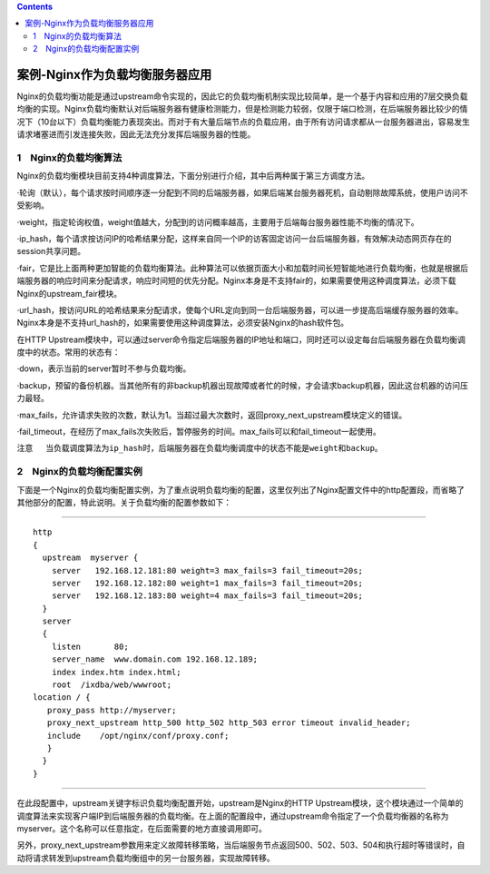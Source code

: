 .. contents::
   :depth: 3
..

案例-Nginx作为负载均衡服务器应用
================================

Nginx的负载均衡功能是通过upstream命令实现的，因此它的负载均衡机制实现比较简单，是一个基于内容和应用的7层交换负载均衡的实现。Nginx负载均衡默认对后端服务器有健康检测能力，但是检测能力较弱，仅限于端口检测，在后端服务器比较少的情况下（10台以下）负载均衡能力表现突出。而对于有大量后端节点的负载应用，由于所有访问请求都从一台服务器进出，容易发生请求堵塞进而引发连接失败，因此无法充分发挥后端服务器的性能。

1　Nginx的负载均衡算法
----------------------

Nginx的负载均衡模块目前支持4种调度算法，下面分别进行介绍，其中后两种属于第三方调度方法。

·轮询（默认），每个请求按时间顺序逐一分配到不同的后端服务器，如果后端某台服务器死机，自动剔除故障系统，使用户访问不受影响。

·weight，指定轮询权值，weight值越大，分配到的访问概率越高，主要用于后端每台服务器性能不均衡的情况下。

·ip_hash，每个请求按访问IP的哈希结果分配，这样来自同一个IP的访客固定访问一台后端服务器，有效解决动态网页存在的session共享问题。

·fair，它是比上面两种更加智能的负载均衡算法。此种算法可以依据页面大小和加载时间长短智能地进行负载均衡，也就是根据后端服务器的响应时间来分配请求，响应时间短的优先分配。Nginx本身是不支持fair的，如果需要使用这种调度算法，必须下载Nginx的upstream_fair模块。

·url_hash，按访问URL的哈希结果来分配请求，使每个URL定向到同一台后端服务器，可以进一步提高后端缓存服务器的效率。Nginx本身是不支持url_hash的，如果需要使用这种调度算法，必须安装Nginx的hash软件包。

在HTTP
Upstream模块中，可以通过server命令指定后端服务器的IP地址和端口，同时还可以设定每台后端服务器在负载均衡调度中的状态。常用的状态有：

·down，表示当前的server暂时不参与负载均衡。

·backup，预留的备份机器。当其他所有的非backup机器出现故障或者忙的时候，才会请求backup机器，因此这台机器的访问压力最轻。

·max_fails，允许请求失败的次数，默认为1。当超过最大次数时，返回proxy_next_upstream模块定义的错误。

·fail_timeout，在经历了max_fails次失败后，暂停服务的时间。max_fails可以和fail_timeout一起使用。

``注意 　当负载调度算法为ip_hash时，后端服务器在负载均衡调度中的状态不能是weight和backup。``

2　Nginx的负载均衡配置实例
--------------------------

下面是一个Nginx的负载均衡配置实例，为了重点说明负载均衡的配置，这里仅列出了Nginx配置文件中的http配置段，而省略了其他部分的配置，特此说明。关于负载均衡的配置参数如下：

--------------

::

   http 
   {
     upstream  myserver {
       server   192.168.12.181:80 weight=3 max_fails=3 fail_timeout=20s;
       server   192.168.12.182:80 weight=1 max_fails=3 fail_timeout=20s;
       server   192.168.12.183:80 weight=4 max_fails=3 fail_timeout=20s;
     }
     server
     {
       listen       80;
       server_name  www.domain.com 192.168.12.189;
       index index.htm index.html;
       root  /ixdba/web/wwwroot;  
   location / {
      proxy_pass http://myserver;
      proxy_next_upstream http_500 http_502 http_503 error timeout invalid_header;
      include    /opt/nginx/conf/proxy.conf;
      }
     }
   }

--------------

在此段配置中，upstream关键字标识负载均衡配置开始，upstream是Nginx的HTTP
Upstream模块，这个模块通过一个简单的调度算法来实现客户端IP到后端服务器的负载均衡。在上面的配置段中，通过upstream命令指定了一个负载均衡器的名称为myserver。这个名称可以任意指定，在后面需要的地方直接调用即可。

另外，proxy_next_upstream参数用来定义故障转移策略，当后端服务节点返回500、502、503、504和执行超时等错误时，自动将请求转发到upstream负载均衡组中的另一台服务器，实现故障转移。
